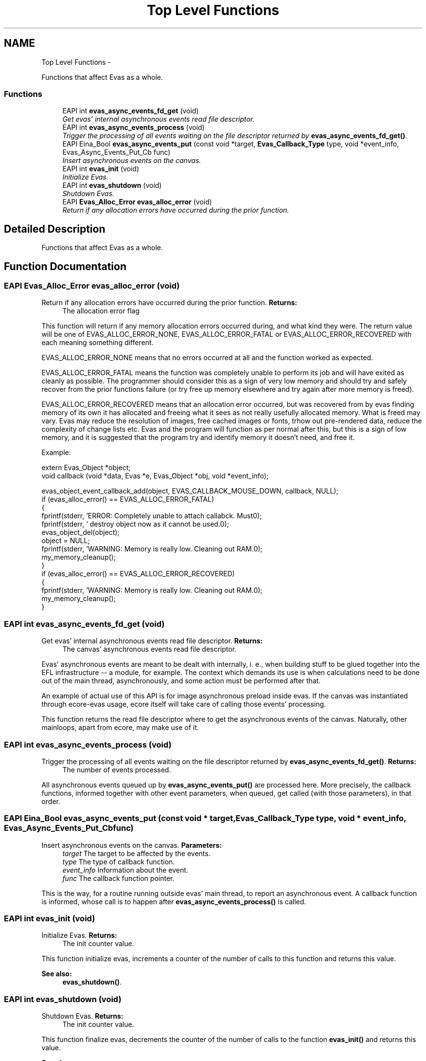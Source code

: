 .TH "Top Level Functions" 3 "Tue Apr 19 2011" "Evas" \" -*- nroff -*-
.ad l
.nh
.SH NAME
Top Level Functions \- 
.PP
Functions that affect Evas as a whole.  

.SS "Functions"

.in +1c
.ti -1c
.RI "EAPI int \fBevas_async_events_fd_get\fP (void)"
.br
.RI "\fIGet evas' internal asynchronous events read file descriptor. \fP"
.ti -1c
.RI "EAPI int \fBevas_async_events_process\fP (void)"
.br
.RI "\fITrigger the processing of all events waiting on the file descriptor returned by \fBevas_async_events_fd_get()\fP. \fP"
.ti -1c
.RI "EAPI Eina_Bool \fBevas_async_events_put\fP (const void *target, \fBEvas_Callback_Type\fP type, void *event_info, Evas_Async_Events_Put_Cb func)"
.br
.RI "\fIInsert asynchronous events on the canvas. \fP"
.ti -1c
.RI "EAPI int \fBevas_init\fP (void)"
.br
.RI "\fIInitialize Evas. \fP"
.ti -1c
.RI "EAPI int \fBevas_shutdown\fP (void)"
.br
.RI "\fIShutdown Evas. \fP"
.ti -1c
.RI "EAPI \fBEvas_Alloc_Error\fP \fBevas_alloc_error\fP (void)"
.br
.RI "\fIReturn if any allocation errors have occurred during the prior function. \fP"
.in -1c
.SH "Detailed Description"
.PP 
Functions that affect Evas as a whole. 
.SH "Function Documentation"
.PP 
.SS "EAPI \fBEvas_Alloc_Error\fP evas_alloc_error (void)"
.PP
Return if any allocation errors have occurred during the prior function. \fBReturns:\fP
.RS 4
The allocation error flag
.RE
.PP
This function will return if any memory allocation errors occurred during, and what kind they were. The return value will be one of EVAS_ALLOC_ERROR_NONE, EVAS_ALLOC_ERROR_FATAL or EVAS_ALLOC_ERROR_RECOVERED with each meaning something different.
.PP
EVAS_ALLOC_ERROR_NONE means that no errors occurred at all and the function worked as expected.
.PP
EVAS_ALLOC_ERROR_FATAL means the function was completely unable to perform its job and will have exited as cleanly as possible. The programmer should consider this as a sign of very low memory and should try and safely recover from the prior functions failure (or try free up memory elsewhere and try again after more memory is freed).
.PP
EVAS_ALLOC_ERROR_RECOVERED means that an allocation error occurred, but was recovered from by evas finding memory of its own it has allocated and freeing what it sees as not really usefully allocated memory. What is freed may vary. Evas may reduce the resolution of images, free cached images or fonts, trhow out pre-rendered data, reduce the complexity of change lists etc. Evas and the program will function as per normal after this, but this is a sign of low memory, and it is suggested that the program try and identify memory it doesn't need, and free it.
.PP
Example: 
.PP
.nf
 extern Evas_Object *object;
 void callback (void *data, Evas *e, Evas_Object *obj, void *event_info);

 evas_object_event_callback_add(object, EVAS_CALLBACK_MOUSE_DOWN, callback, NULL);
 if (evas_alloc_error() == EVAS_ALLOC_ERROR_FATAL)
   {
     fprintf(stderr, 'ERROR: Completely unable to attach callabck. Must\n');
     fprintf(stderr, '       destroy object now as it cannot be used.\n');
     evas_object_del(object);
     object = NULL;
     fprintf(stderr, 'WARNING: Memory is really low. Cleaning out RAM.\n');
     my_memory_cleanup();
   }
 if (evas_alloc_error() == EVAS_ALLOC_ERROR_RECOVERED)
   {
     fprintf(stderr, 'WARNING: Memory is really low. Cleaning out RAM.\n');
     my_memory_cleanup();
   }

.fi
.PP
 
.SS "EAPI int evas_async_events_fd_get (void)"
.PP
Get evas' internal asynchronous events read file descriptor. \fBReturns:\fP
.RS 4
The canvas' asynchronous events read file descriptor.
.RE
.PP
Evas' asynchronous events are meant to be dealt with internally, i. e., when building stuff to be glued together into the EFL infrastructure -- a module, for example. The context which demands its use is when calculations need to be done out of the main thread, asynchronously, and some action must be performed after that.
.PP
An example of actual use of this API is for image asynchronous preload inside evas. If the canvas was instantiated through ecore-evas usage, ecore itself will take care of calling those events' processing.
.PP
This function returns the read file descriptor where to get the asynchronous events of the canvas. Naturally, other mainloops, apart from ecore, may make use of it. 
.SS "EAPI int evas_async_events_process (void)"
.PP
Trigger the processing of all events waiting on the file descriptor returned by \fBevas_async_events_fd_get()\fP. \fBReturns:\fP
.RS 4
The number of events processed.
.RE
.PP
All asynchronous events queued up by \fBevas_async_events_put()\fP are processed here. More precisely, the callback functions, informed together with other event parameters, when queued, get called (with those parameters), in that order. 
.SS "EAPI Eina_Bool evas_async_events_put (const void * target, \fBEvas_Callback_Type\fP type, void * event_info, Evas_Async_Events_Put_Cb func)"
.PP
Insert asynchronous events on the canvas. \fBParameters:\fP
.RS 4
\fItarget\fP The target to be affected by the events. 
.br
\fItype\fP The type of callback function. 
.br
\fIevent_info\fP Information about the event. 
.br
\fIfunc\fP The callback function pointer.
.RE
.PP
This is the way, for a routine running outside evas' main thread, to report an asynchronous event. A callback function is informed, whose call is to happen after \fBevas_async_events_process()\fP is called. 
.SS "EAPI int evas_init (void)"
.PP
Initialize Evas. \fBReturns:\fP
.RS 4
The init counter value.
.RE
.PP
This function initialize evas, increments a counter of the number of calls to this function and returns this value.
.PP
\fBSee also:\fP
.RS 4
\fBevas_shutdown()\fP. 
.RE
.PP

.SS "EAPI int evas_shutdown (void)"
.PP
Shutdown Evas. \fBReturns:\fP
.RS 4
The init counter value.
.RE
.PP
This function finalize evas, decrements the counter of the number of calls to the function \fBevas_init()\fP and returns this value.
.PP
\fBSee also:\fP
.RS 4
\fBevas_init()\fP. 
.RE
.PP

.SH "Author"
.PP 
Generated automatically by Doxygen for Evas from the source code.
